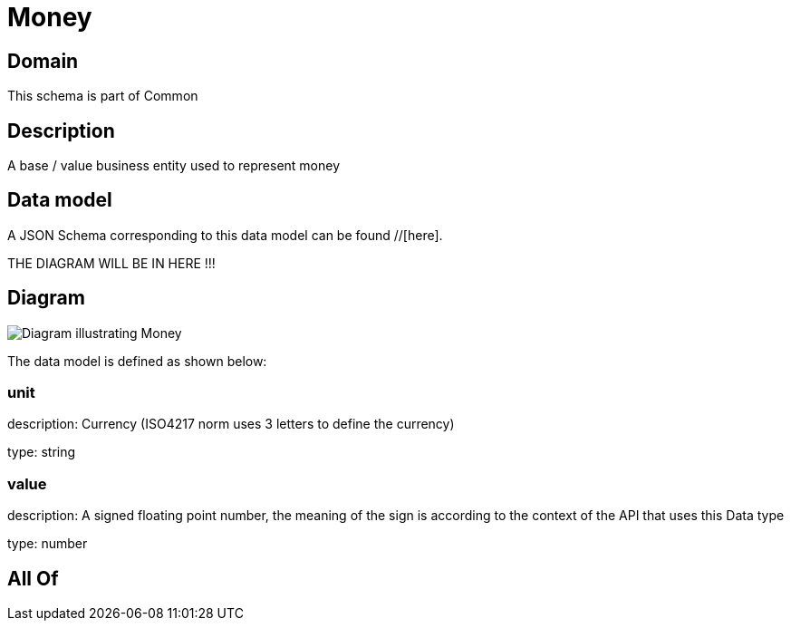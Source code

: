 = Money

[#domain]
== Domain

This schema is part of Common

[#description]
== Description
A base / value business entity used to represent money


[#data_model]
== Data model

A JSON Schema corresponding to this data model can be found //[here].

THE DIAGRAM WILL BE IN HERE !!!

[#diagram]
== Diagram
image::Resource_Money.png[Diagram illustrating Money]


The data model is defined as shown below:


=== unit
description: Currency (ISO4217 norm uses 3 letters to define the currency)

type: string


=== value
description: A signed floating point number, the meaning of the sign is according to the context of the API that uses this Data type

type: number


[#all_of]
== All Of

